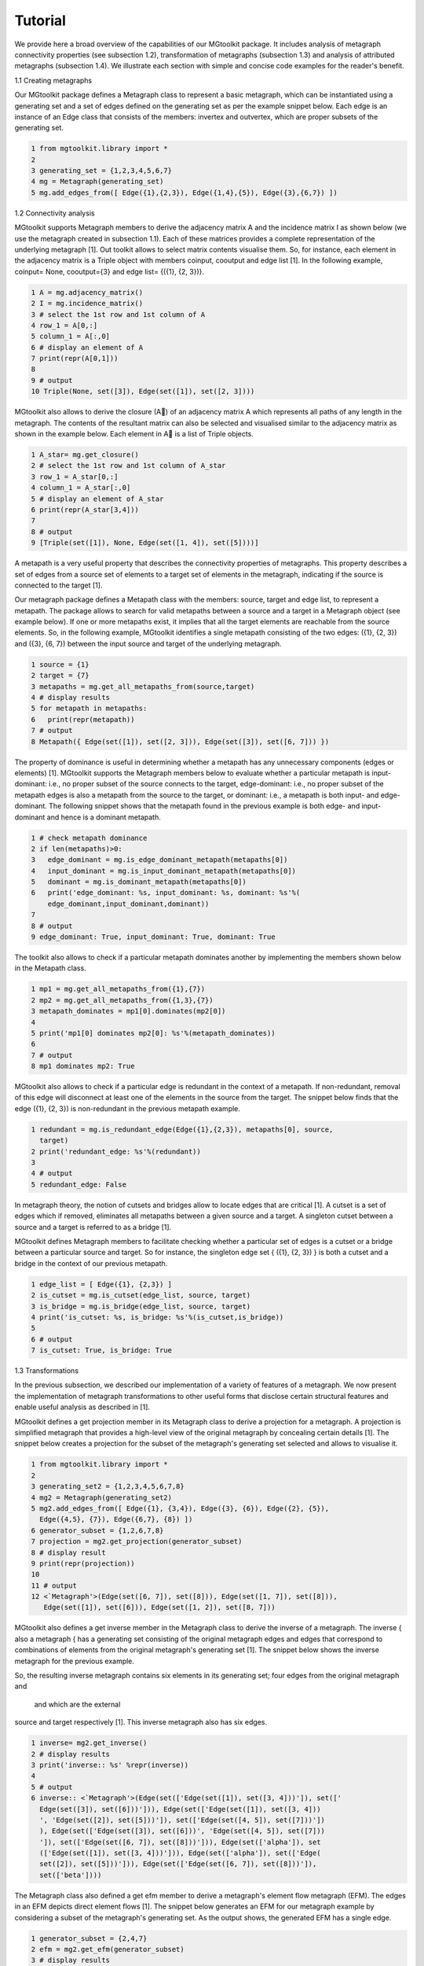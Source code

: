 ========
Tutorial
========

We provide here a broad overview of the capabilities of our MGtoolkit package.
It includes analysis of metagraph connectivity properties (see subsection 1.2),
transformation of metagraphs (subsection 1.3) and analysis of attributed metagraphs
(subsection 1.4). We illustrate each section with simple and concise code
examples for the reader's benefit.

1.1 Creating metagraphs

Our MGtoolkit package defines a Metagraph class to represent a basic metagraph,
which can be instantiated using a generating set and a set of edges defined on
the generating set as per the example snippet below. Each edge is an instance
of an Edge class that consists of the members: invertex and outvertex, which
are proper subsets of the generating set.

.. code-block:: python

  1 from mgtoolkit.library import *
  2
  3 generating_set = {1,2,3,4,5,6,7}
  4 mg = Metagraph(generating_set)
  5 mg.add_edges_from([ Edge({1},{2,3}), Edge({1,4},{5}), Edge({3},{6,7}) ])


1.2 Connectivity analysis

MGtoolkit supports Metagraph members to derive the adjacency matrix A and
the incidence matrix I as shown below (we use the metagraph created in subsection 1.1).
Each of these matrices provides a complete representation of the
underlying metagraph [1].
Out toolkit allows to select matrix contents visualise them. So, for instance,
each element in the adjacency matrix is a Triple object with members coinput,
cooutput and edge list [1]. In the following example, coinput= None, cooutput={3} and edge list= {({1}, {2, 3})}.

.. code-block:: python

  1 A = mg.adjacency_matrix()
  2 I = mg.incidence_matrix()
  3 # select the 1st row and 1st column of A
  4 row_1 = A[0,:]
  5 column_1 = A[:,0]
  6 # display an element of A
  7 print(repr(A[0,1]))
  8
  9 # output
  10 Triple(None, set([3]), Edge(set([1]), set([2, 3])))

MGtoolkit also allows to derive the closure (A) of an adjacency matrix A
which represents all paths of any length in the metagraph. The contents of the
resultant matrix can also be selected and visualised similar to the adjacency
matrix as shown in the example below. Each element in A is a list of Triple
objects.

.. code-block:: python

  1 A_star= mg.get_closure()
  2 # select the 1st row and 1st column of A_star
  3 row_1 = A_star[0,:]
  4 column_1 = A_star[:,0]
  5 # display an element of A_star
  6 print(repr(A_star[3,4]))
  7
  8 # output
  9 [Triple(set([1]), None, Edge(set([1, 4]), set([5])))]

A metapath is a very useful property that describes the connectivity properties of metagraphs.
This property describes a set of edges from a source set of
elements to a target set of elements in the metagraph, indicating if the source is
connected to the target [1].

Our metagraph package defines a Metapath class with the members: source,
target and edge list, to represent a metapath. The package allows to search
for valid metapaths between a source and a target in a Metagraph object (see
example below). If one or more metapaths exist, it implies that all the target
elements are reachable from the source elements. So, in the following example,
MGtoolkit identifies a single metapath consisting of the two edges: ({1}, {2, 3})
and ({3}, {6, 7}) between the input source and target of the underlying metagraph.

.. code-block:: python

  1 source = {1}
  2 target = {7}
  3 metapaths = mg.get_all_metapaths_from(source,target)
  4 # display results
  5 for metapath in metapaths:
  6   print(repr(metapath))
  7 # output
  8 Metapath({ Edge(set([1]), set([2, 3])), Edge(set([3]), set([6, 7])) })

The property of dominance is useful in determining whether a metapath
has any unnecessary components (edges or elements) [1]. MGtoolkit supports
the Metagraph members below to evaluate whether a particular metapath is
input-dominant: i.e., no proper subset of the source connects to the target,
edge-dominant: i.e., no proper subset of the metapath edges is also a metapath
from the source to the target, or dominant: i.e., a metapath is both input- and
edge-dominant. The following snippet shows that the metapath found in the
previous example is both edge- and input-dominant and hence is a dominant
metapath.

.. code-block:: python

  1 # check metapath dominance
  2 if len(metapaths)>0:
  3   edge_dominant = mg.is_edge_dominant_metapath(metapaths[0])
  4   input_dominant = mg.is_input_dominant_metapath(metapaths[0])
  5   dominant = mg.is_dominant_metapath(metapaths[0])
  6   print('edge_dominant: %s, input_dominant: %s, dominant: %s'%(
      edge_dominant,input_dominant,dominant))
  7
  8 # output
  9 edge_dominant: True, input_dominant: True, dominant: True


The toolkit also allows to check if a particular metapath dominates another
by implementing the members shown below in the Metapath class.


.. code-block:: python

  1 mp1 = mg.get_all_metapaths_from({1},{7})
  2 mp2 = mg.get_all_metapaths_from({1,3},{7})
  3 metapath_dominates = mp1[0].dominates(mp2[0])
  4
  5 print('mp1[0] dominates mp2[0]: %s'%(metapath_dominates))
  6
  7 # output
  8 mp1 dominates mp2: True

MGtoolkit also allows to check if a particular edge is redundant in the context
of a metapath. If non-redundant, removal of this edge will disconnect at least
one of the elements in the source from the target. The snippet below finds that
the edge ({1}, {2, 3}) is non-redundant in the previous metapath example.

.. code-block:: python

  1 redundant = mg.is_redundant_edge(Edge({1},{2,3}), metapaths[0], source,
    target)
  2 print('redundant_edge: %s'%(redundant))
  3
  4 # output
  5 redundant_edge: False

In metagraph theory, the notion of cutsets and bridges allow to locate edges
that are critical [1]. A cutset is a set of edges which if removed, eliminates all
metapaths between a given source and a target. A singleton cutset between a
source and a target is referred to as a bridge [1].

MGtoolkit defines Metagraph members to facilitate checking whether a particular
set of edges is a cutset or a bridge between a particular source and target.
So for instance, the singleton edge set { ({1}, {2, 3}) } is both a cutset and a
bridge in the context of our previous metapath.

.. code-block:: python

  1 edge_list = [ Edge({1}, {2,3}) ]
  2 is_cutset = mg.is_cutset(edge_list, source, target)
  3 is_bridge = mg.is_bridge(edge_list, source, target)
  4 print('is_cutset: %s, is_bridge: %s'%(is_cutset,is_bridge))
  5
  6 # output
  7 is_cutset: True, is_bridge: True


1.3 Transformations

In the previous subsection, we described our implementation of a variety of features of a metagraph.
We now present the implementation of metagraph transformations to other useful forms that disclose
certain structural features and enable useful analysis as described in [1].

MGtoolkit defines a get projection member in its Metagraph class to derive
a projection for a metagraph. A projection is simplified metagraph that provides
a high-level view of the original metagraph by concealing certain details [1]. The
snippet below creates a projection for the subset of the metagraph's generating
set selected and allows to visualise it.

.. code-block:: python

  1 from mgtoolkit.library import *
  2
  3 generating_set2 = {1,2,3,4,5,6,7,8}
  4 mg2 = Metagraph(generating_set2)
  5 mg2.add_edges_from([ Edge({1}, {3,4}), Edge({3}, {6}), Edge({2}, {5}),
    Edge({4,5}, {7}), Edge({6,7}, {8}) ])
  6 generator_subset = {1,2,6,7,8}
  7 projection = mg2.get_projection(generator_subset)
  8 # display result
  9 print(repr(projection))
  10
  11 # output
  12 <`Metagraph'>(Edge(set([6, 7]), set([8])), Edge(set([1, 7]), set([8])),
     Edge(set([1]), set([6])), Edge(set([1, 2]), set([8, 7]))


MGtoolkit also defines a get inverse member in the Metagraph class to
derive the inverse of a metagraph. The inverse { also a metagraph { has a generating
set consisting of the original metagraph edges and edges that correspond
to combinations of elements from the original metagraph's generating set [1].
The snippet below shows the inverse metagraph for the previous example.

So, the resulting inverse metagraph contains six elements in its generating
set; four edges from the original metagraph and  and  which are the external
source and target respectively [1]. This inverse metagraph also has six edges.

.. code-block:: python

  1 inverse= mg2.get_inverse()
  2 # display results
  3 print('inverse:: %s' %repr(inverse))
  4
  5 # output
  6 inverse:: <`Metagraph'>(Edge(set(['Edge(set([1]), set([3, 4]))']), set(['
    Edge(set([3]), set([6]))'])), Edge(set(['Edge(set([1]), set([3, 4]))
    ', 'Edge(set([2]), set([5]))']), set(['Edge(set([4, 5]), set([7]))'])
    ), Edge(set(['Edge(set([3]), set([6]))', 'Edge(set([4, 5]), set([7]))
    ']), set(['Edge(set([6, 7]), set([8]))'])), Edge(set(['alpha']), set
    (['Edge(set([1]), set([3, 4]))'])), Edge(set(['alpha']), set(['Edge(
    set([2]), set([5]))'])), Edge(set(['Edge(set([6, 7]), set([8]))']),
    set(['beta'])))


The Metagraph class also defined a get efm member to derive a metagraph's
element flow metagraph (EFM). The edges in an EFM depicts direct element
flows [1]. The snippet below generates an EFM for our metagraph example by
considering a subset of the metagraph's generating set. As the output shows, the
generated EFM has a single edge.

.. code-block:: python

  1 generator_subset = {2,4,7}
  2 efm = mg2.get_efm(generator_subset)
  3 # display results
  4 print('efm:: %s' %repr(efm))
  5
  6 # output
  7 efm:: `Metagraph'>(Edge(set([2]), set([4])))

1.4 Conditional metagraphs

We now describe our implementation of a particular type of attributed meta-
graphs known as conditional metagraphs. These metagraphs have propositions
{ statements that may be true or false { as their qualitative attributes [1].

MGtoolkit defines a ConditionalMetagraph class to help create conditional
metagraph instances. The generating set of these metagraphs are partitioned
into variables and propositions [1]. The snippet shows how a conditional metagraph
is instantiated using our toolkit. Each of the conditional metagraph's Edge
objects include an attributes argument, which is assigned a list of propositions
applicable to each edge.

.. code-block:: python

  1 variable_set = set(range(1,8))
  2 propositions_set = set(['p1','p2'])
  3 cm = ConditionalMetagraph(variable_set, propositions_set)
  4 cm.add_edges_from([ Edge({1,2}, {3,4}, attributes=['p1']), Edge({2},
    {4,6}, attributes=['p2']), Edge({3,4}, {5}, attributes=['p1','p2']),
    Edge({4,6}, {5,7}, attributes=['p1']) ])
  5 print(repr(cm))
  6
  7 # output
  8 `<ConditionalMetagraph'>(Edge(set([1,2,'p1']), set([3,4])), Edge(set([2,'
    p2'], set([4,6])), Edge(set([3,4,'p1','p2']), set([5])), Edge(set
    ([4,6,'p1']), set([5,7])))'


MGtoolkit defines a get context member in the ConditionalMetagraph
class to derive the context of a metagraph instance. A context { also a
conditional metagraph { simplifies a conditional metagraph by taking in to account
any propositions that are known to be true or false [1]. The snippet below
creates a context for the previous conditional metagraph example, considering the
true and false proposition sets shown. The output depicts that the context
metagraph only retains two edges (from the original four edges) which are valid in
this context.

The ConditionalMetagraph class also supports four members for determining
connectivity and redundant properties: is connected, is fully connected,
is redundantly connected and non redundant. The rst two members evaluate
connectivity properties; i.e., the ability to connect certain input variables to
output variables. The last two members check redundancy; i.e., they determine
if there is more than one way to connect an input to an output.

.. code-block:: python

  1 true_props = {'p1'}
  2 false_props = {'p2'}
  3 context = cm.get_context(true_props, false_props)
  4 # display result
  5 print('context: %s'%repr(context))
  6
  7 # output
  8 context: `<ConditionalMetagraph'>(Edge(set([1,2,'p1']), set([3,4])), Edge
    (set(['p1',4,6]), set([5,7]))'

The snippet below evaluates each of these properties between the example
source and destination shown.

.. code-block:: python

  1 source = {1,3}
  2 target = {4}
  3 logical_expressions = ['p1 | p2']
  4 interpretations = [ [('p1',True), ('p2',False)] ]
  5 connected = cm.is_connected(source, target, logical_expressions,
    interpretations)
  6 fully_connected = cm.is_fully_connected(source, target,
    logical_expressions, interpretations)
  7 redundantly_connected = cm.is_redundantly_connected(source, target,
    logical_expressions, interpretations)
  8 non_redundant = cm.is_non_redundant(logical_expressions,interpretations)
  9 # display result
  10 print('connected: %s, fully_connected: %s, redundantly_connected: %s,
     non_redundant: %s '%repr(connected, fully_connected,
     redundantly_connected, non_redundant))
  11
  12 # output
  13 connected: False, fully_connected: False, redundantly_connected: True,
     non_redundant: True

References

1. Basu, A. and Blanning, R. W. Metagraphs and their applications, volume 15.
Springer Science & Business Media, 2007.























